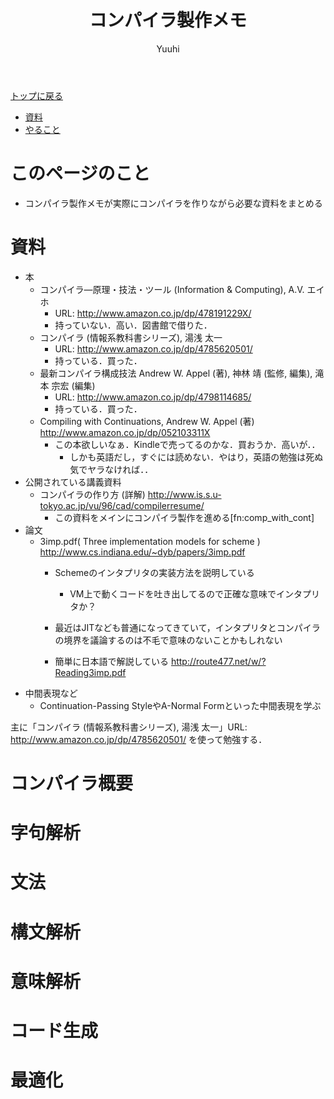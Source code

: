 #+AUTHOR: Yuuhi
#+TITLE: コンパイラ製作メモ
#+LANGUAGE: ja
#+HTML: <meta content='no-cache' http-equiv='Pragma' />
#+STYLE: <link rel="stylesheet" type="text/css" href="./bootstrap.min.css">
#+STYLE: <link rel="stylesheet" type="text/css" href="./org-mode.css">

#+begin_html
    <div class='navbar navbar-fixed-top'>
      <div class='navbar-inner'>
        <div class='container'>
          <a class='brand' href='./index.html'>トップに戻る</a>
          <ul class='nav'>
            <li><a href='#sec-1'>資料</a></li>
            <li><a href='#sec-2'>やること</a></li>
          </ul>
        </div>
      </div>
    </div>
#+end_html

* このページのこと
- コンパイラ製作メモが実際にコンパイラを作りながら必要な資料をまとめる
* 資料
- 本
  - コンパイラ―原理・技法・ツール (Information & Computing), A.V. エイホ
    - URL: http://www.amazon.co.jp/dp/478191229X/
    - 持っていない．高い．図書館で借りた．
  - コンパイラ (情報系教科書シリーズ), 湯浅 太一
    - URL: http://www.amazon.co.jp/dp/4785620501/
    - 持っている．買った．
  - 最新コンパイラ構成技法 Andrew W. Appel (著), 神林 靖 (監修, 編集), 滝本 宗宏 (編集)
    - URL: http://www.amazon.co.jp/dp/4798114685/
    - 持っている．買った．
  - Compiling with Continuations, Andrew W. Appel (著)  http://www.amazon.co.jp/dp/052103311X
    - この本欲しいなぁ．Kindleで売ってるのかな．買おうか．高いが．．
      - しかも英語だし，すぐには読めない．やはり，英語の勉強は死ぬ気でヤラなければ．．

- 公開されている講義資料
  - コンパイラの作り方 (詳解) http://www.is.s.u-tokyo.ac.jp/vu/96/cad/compilerresume/
    - この資料をメインにコンパイラ製作を進める[fn:comp_with_cont]

- 論文
  - 3imp.pdf( Three implementation models for scheme ) http://www.cs.indiana.edu/~dyb/papers/3imp.pdf
    - Schemeのインタプリタの実装方法を説明している
      - VM上で動くコードを吐き出してるので正確な意味でインタプリタか？
	- 最近はJITなども普通になってきていて，インタプリタとコンパイラの境界を議論するのは不毛で意味のないことかもしれない

    - 簡単に日本語で解説している http://route477.net/w/?Reading3imp.pdf

- 中間表現など
  - Continuation-Passing StyleやA-Normal Formといった中間表現を学ぶ


主に「コンパイラ (情報系教科書シリーズ), 湯浅 太一」URL: http://www.amazon.co.jp/dp/4785620501/
を使って勉強する．

* コンパイラ概要

* 字句解析
* 文法
* 構文解析
* 意味解析
* コード生成
* 最適化

